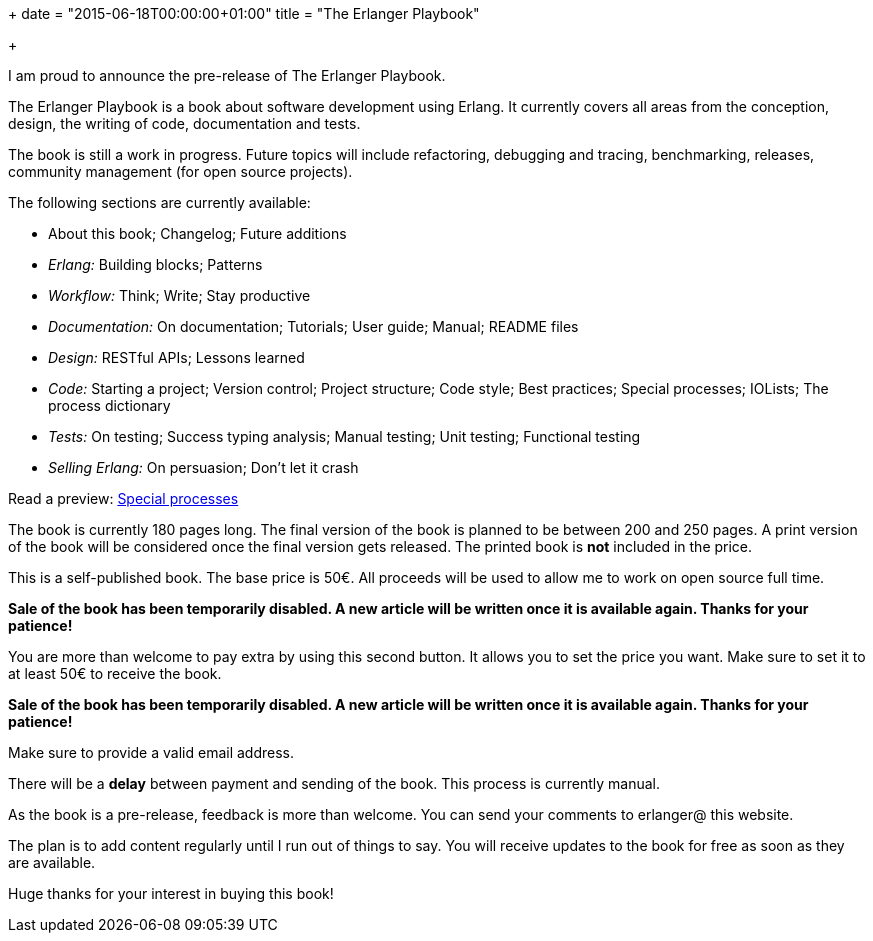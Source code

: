 +++
date = "2015-06-18T00:00:00+01:00"
title = "The Erlanger Playbook"

+++

I am proud to announce the pre-release of The Erlanger Playbook.

The Erlanger Playbook is a book about software development using
Erlang. It currently covers all areas from the conception, design,
the writing of code, documentation and tests.

The book is still a work in progress. Future topics will include
refactoring, debugging and tracing, benchmarking, releases, community
management (for open source projects).

The following sections are currently available:

* About this book; Changelog; Future additions
* _Erlang:_ Building blocks; Patterns
* _Workflow:_ Think; Write; Stay productive
* _Documentation:_ On documentation; Tutorials; User guide; Manual; README files
* _Design:_ RESTful APIs; Lessons learned
* _Code:_ Starting a project; Version control; Project structure; Code style; Best practices; Special processes; IOLists; The process dictionary
* _Tests:_ On testing; Success typing analysis; Manual testing; Unit testing; Functional testing
* _Selling Erlang:_ On persuasion; Don't let it crash

Read a preview: link:/res/erlanger-preview.pdf[Special processes]

The book is currently 180 pages long. The final version
of the book is planned to be between 200 and 250 pages.
A print version of the book will be considered once the final
version gets released. The printed book is *not* included
in the price.

This is a self-published book. The base price is 50€. All proceeds
will be used to allow me to work on open source full time.

*Sale of the book has been temporarily disabled. A new article
will be written once it is available again. Thanks for your patience!*

//++++
//<form action="https://www.paypal.com/cgi-bin/webscr" method="post" target="_top">
//<input type="hidden" name="cmd" value="_s-xclick">
//<input type="hidden" name="hosted_button_id" value="9M44HJCGX3GVN">
//<input type="image" src="https://www.paypalobjects.com/en_US/i/btn/btn_buynowCC_LG.gif" border="0" name="submit" alt="PayPal - The safer, easier way to pay online!">
//<img alt="" border="0" src="https://www.paypalobjects.com/fr_FR/i/scr/pixel.gif" width="1" height="1">
//</form>
//++++

You are more than welcome to pay extra by using this second button.
It allows you to set the price you want. Make sure to set it to at least
50€ to receive the book.

*Sale of the book has been temporarily disabled. A new article
will be written once it is available again. Thanks for your patience!*

//++++
//<form action="https://www.paypal.com/cgi-bin/webscr" method="post" target="_top">
//<input type="hidden" name="cmd" value="_s-xclick">
//<input type="hidden" name="hosted_button_id" value="BBW9TR9LBK8C2">
//<input type="image" src="https://www.paypalobjects.com/en_US/i/btn/btn_buynowCC_LG.gif" border="0" name="submit" alt="PayPal - The safer, easier way to pay online!">
//<img alt="" border="0" src="https://www.paypalobjects.com/fr_FR/i/scr/pixel.gif" width="1" height="1">
//</form>
//++++

Make sure to provide a valid email address.

There will be a *delay* between payment and sending of the book.
This process is currently manual.

As the book is a pre-release, feedback is more than welcome. You can
send your comments to erlanger@ this website.

The plan is to add content regularly until I run out of things to say.
You will receive updates to the book for free as soon as they are available.

Huge thanks for your interest in buying this book!
